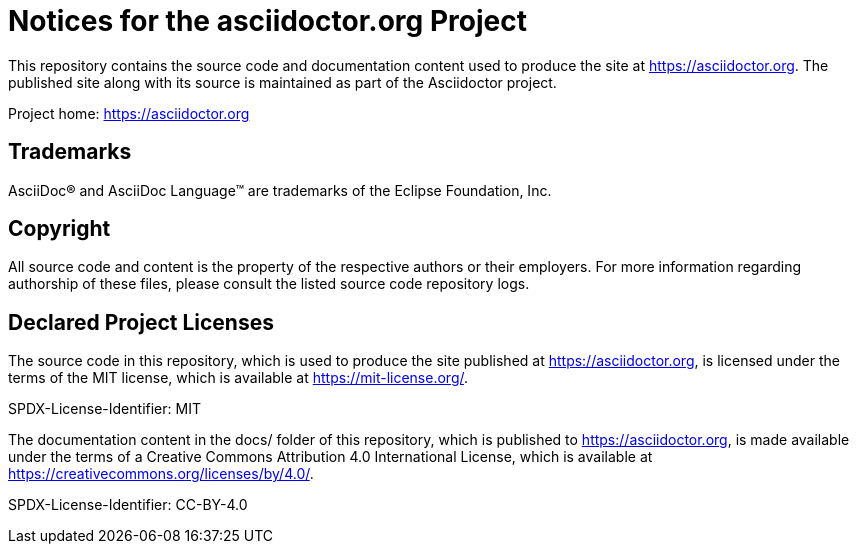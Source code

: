 = Notices for the asciidoctor.org Project

This repository contains the source code and documentation content used to produce the site at https://asciidoctor.org.
The published site along with its source is maintained as part of the Asciidoctor project.

Project home: https://asciidoctor.org

== Trademarks

AsciiDoc(R) and AsciiDoc Language(TM) are trademarks of the Eclipse Foundation, Inc.

== Copyright

All source code and content is the property of the respective authors or their employers.
For more information regarding authorship of these files, please consult the listed source code repository logs.

== Declared Project Licenses

The source code in this repository, which is used to produce the site published at https://asciidoctor.org, is licensed under the terms of the MIT license, which is available at https://mit-license.org/.

SPDX-License-Identifier: MIT

The documentation content in the docs/ folder of this repository, which is published to https://asciidoctor.org, is made available under the terms of a Creative Commons Attribution 4.0 International License, which is available at https://creativecommons.org/licenses/by/4.0/.

SPDX-License-Identifier: CC-BY-4.0
